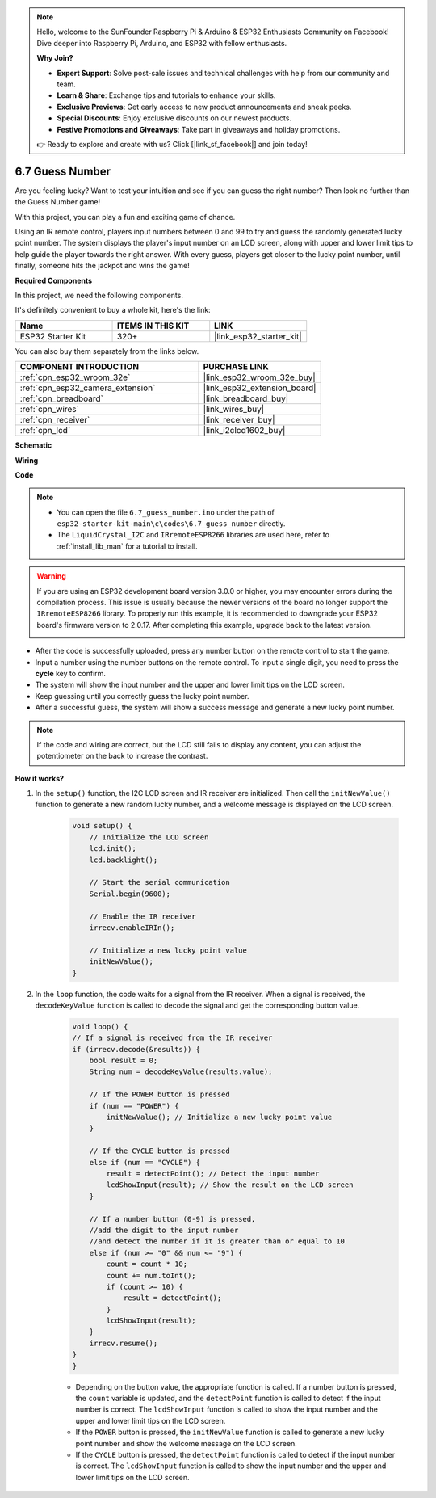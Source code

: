.. note::

    Hello, welcome to the SunFounder Raspberry Pi & Arduino & ESP32 Enthusiasts Community on Facebook! Dive deeper into Raspberry Pi, Arduino, and ESP32 with fellow enthusiasts.

    **Why Join?**

    - **Expert Support**: Solve post-sale issues and technical challenges with help from our community and team.
    - **Learn & Share**: Exchange tips and tutorials to enhance your skills.
    - **Exclusive Previews**: Get early access to new product announcements and sneak peeks.
    - **Special Discounts**: Enjoy exclusive discounts on our newest products.
    - **Festive Promotions and Giveaways**: Take part in giveaways and holiday promotions.

    👉 Ready to explore and create with us? Click [|link_sf_facebook|] and join today!

.. _ar_guess_number:

6.7 Guess Number
==================
Are you feeling lucky? Want to test your intuition and see if you can guess the right number? Then look no further than the Guess Number game! 

With this project, you can play a fun and exciting game of chance.

Using an IR remote control, players input numbers between 0 and 99 to try and guess the randomly generated lucky point number. 
The system displays the player's input number on an LCD screen, along with upper and lower limit tips to help guide the 
player towards the right answer. With every guess, players get closer to the lucky point number, 
until finally, someone hits the jackpot and wins the game!

**Required Components**

In this project, we need the following components. 

It's definitely convenient to buy a whole kit, here's the link: 

.. list-table::
    :widths: 20 20 20
    :header-rows: 1

    *   - Name	
        - ITEMS IN THIS KIT
        - LINK
    *   - ESP32 Starter Kit
        - 320+
        - |link_esp32_starter_kit|

You can also buy them separately from the links below.

.. list-table::
    :widths: 30 20
    :header-rows: 1

    *   - COMPONENT INTRODUCTION
        - PURCHASE LINK

    *   - :ref:`cpn_esp32_wroom_32e`
        - |link_esp32_wroom_32e_buy|
    *   - :ref:`cpn_esp32_camera_extension`
        - |link_esp32_extension_board|
    *   - :ref:`cpn_breadboard`
        - |link_breadboard_buy|
    *   - :ref:`cpn_wires`
        - |link_wires_buy|
    *   - :ref:`cpn_receiver`
        - |link_receiver_buy|
    *   - :ref:`cpn_lcd`
        - |link_i2clcd1602_buy|

**Schematic**

.. image:: ../../img/circuit/circuit_6.7_guess_number.png

**Wiring**

.. image:: ../../img/wiring/6.7_guess_receiver_bb.png
    :width: 800

**Code**

.. note::

    * You can open the file ``6.7_guess_number.ino`` under the path of ``esp32-starter-kit-main\c\codes\6.7_guess_number`` directly.
    * The ``LiquidCrystal_I2C`` and  ``IRremoteESP8266`` libraries are used here, refer to :ref:`install_lib_man` for a tutorial to install.

.. warning::

    If you are using an ESP32 development board version 3.0.0 or higher, you may encounter errors during the compilation process.
    This issue is usually because the newer versions of the board no longer support the ``IRremoteESP8266`` library.
    To properly run this example, it is recommended to downgrade your ESP32 board's firmware version to 2.0.17. 
    After completing this example, upgrade back to the latest version.


    .. image:: ../../faq/img/version_2.0.17.png

.. raw:: html

    <iframe src=https://create.arduino.cc/editor/sunfounder01/2e4217f5-c1b7-4859-a34d-d791bbc5e57a/preview?embed style="height:510px;width:100%;margin:10px 0" frameborder=0></iframe>
    

    
* After the code is successfully uploaded, press any number button on the remote control to start the game.
* Input a number using the number buttons on the remote control. To input a single digit, you need to press the **cycle** key to confirm.
* The system will show the input number and the upper and lower limit tips on the LCD screen.
* Keep guessing until you correctly guess the lucky point number.
* After a successful guess, the system will show a success message and generate a new lucky point number.

.. note:: 

    If the code and wiring are correct, but the LCD still fails to display any content, you can adjust the potentiometer on the back to increase the contrast.


**How it works?**

#. In the ``setup()`` function, the I2C LCD screen and IR receiver are initialized. Then call the ``initNewValue()`` function to generate a new random lucky number, and a welcome message is displayed on the LCD screen.

    .. code-block:: arduino

        void setup() {
            // Initialize the LCD screen
            lcd.init();
            lcd.backlight();

            // Start the serial communication
            Serial.begin(9600);

            // Enable the IR receiver
            irrecv.enableIRIn();

            // Initialize a new lucky point value
            initNewValue();
        }

#. In the ``loop`` function, the code waits for a signal from the IR receiver. When a signal is received, the ``decodeKeyValue`` function is called to decode the signal and get the corresponding button value.

    .. code-block:: arduino

        void loop() {
        // If a signal is received from the IR receiver
        if (irrecv.decode(&results)) {
            bool result = 0;
            String num = decodeKeyValue(results.value);

            // If the POWER button is pressed
            if (num == "POWER") {
                initNewValue(); // Initialize a new lucky point value
            }

            // If the CYCLE button is pressed
            else if (num == "CYCLE") {
                result = detectPoint(); // Detect the input number
                lcdShowInput(result); // Show the result on the LCD screen
            }

            // If a number button (0-9) is pressed, 
            //add the digit to the input number 
            //and detect the number if it is greater than or equal to 10
            else if (num >= "0" && num <= "9") {
                count = count * 10;
                count += num.toInt();
                if (count >= 10) {
                    result = detectPoint();
                }
                lcdShowInput(result);
            }
            irrecv.resume();
        }
        }

    * Depending on the button value, the appropriate function is called. If a number button is pressed, the ``count`` variable is updated, and the ``detectPoint`` function is called to detect if the input number is correct. The ``lcdShowInput`` function is called to show the input number and the upper and lower limit tips on the LCD screen.
    * If the ``POWER`` button is pressed, the ``initNewValue`` function is called to generate a new lucky point number and show the welcome message on the LCD screen.
    * If the ``CYCLE`` button is pressed, the ``detectPoint`` function is called to detect if the input number is correct. The ``lcdShowInput`` function is called to show the input number and the upper and lower limit tips on the LCD screen.


